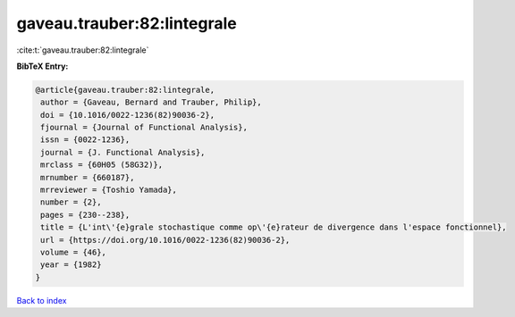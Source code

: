 gaveau.trauber:82:lintegrale
============================

:cite:t:`gaveau.trauber:82:lintegrale`

**BibTeX Entry:**

.. code-block:: bibtex

   @article{gaveau.trauber:82:lintegrale,
    author = {Gaveau, Bernard and Trauber, Philip},
    doi = {10.1016/0022-1236(82)90036-2},
    fjournal = {Journal of Functional Analysis},
    issn = {0022-1236},
    journal = {J. Functional Analysis},
    mrclass = {60H05 (58G32)},
    mrnumber = {660187},
    mrreviewer = {Toshio Yamada},
    number = {2},
    pages = {230--238},
    title = {L'int\'{e}grale stochastique comme op\'{e}rateur de divergence dans l'espace fonctionnel},
    url = {https://doi.org/10.1016/0022-1236(82)90036-2},
    volume = {46},
    year = {1982}
   }

`Back to index <../By-Cite-Keys.rst>`_

